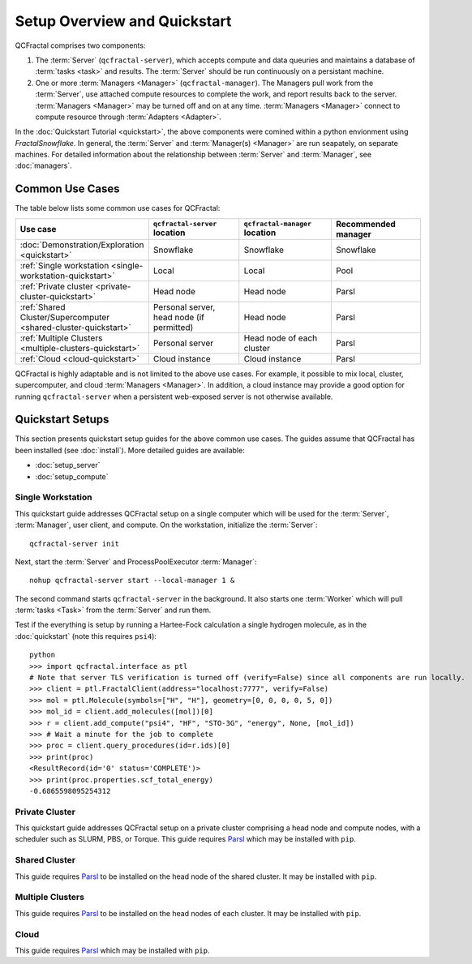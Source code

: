 Setup Overview and Quickstart
=============================

QCFractal comprises two components:

1. The :term:`Server` (``qcfractal-server``), which accepts compute and data queuries and maintains a database of :term:`tasks <task>` and results. The :term:`Server` should be run continuously on a persistant machine. 
2. One or more :term:`Managers <Manager>` (``qcfractal-manager``). The Managers pull work from the :term:`Server`, use attached compute resources to complete the work, and report results back to the server. :term:`Managers <Manager>` may be turned off and on at any time. :term:`Managers <Manager>` connect to compute resource through :term:`Adapters <Adapter>`.

In the :doc:`Quickstart Tutorial <quickstart>`, the above components were comined within a python envionment using `FractalSnowflake`. 
In general, the :term:`Server` and :term:`Manager(s) <Manager>` are run seapately, on separate machines.
For detailed information about the relationship between :term:`Server` and :term:`Manager`, see :doc:`managers`.


Common Use Cases
----------------

The table below lists some common use cases for QCFractal:

.. list-table::
   :widths: 25 25 25 25
   :header-rows: 1
   
   * - Use case
     - ``qcfractal-server`` location
     - ``qcfractal-manager`` location 
     - Recommended manager
   * - :doc:`Demonstration/Exploration <quickstart>`
     - Snowflake
     - Snowflake
     - Snowflake
   * - :ref:`Single workstation <single-workstation-quickstart>`
     - Local
     - Local
     - Pool
   * - :ref:`Private cluster <private-cluster-quickstart>`
     - Head node
     - Head node
     - Parsl
   * - :ref:`Shared Cluster/Supercomputer <shared-cluster-quickstart>`
     - Personal server, head node (if permitted)
     - Head node
     - Parsl
   * - :ref:`Multiple Clusters <multiple-clusters-quickstart>`
     - Personal server
     - Head node of each cluster
     - Parsl
   * - :ref:`Cloud <cloud-quickstart>`
     - Cloud instance
     - Cloud instance
     - Parsl

QCFractal is highly adaptable and is not limited to the above use cases. 
For example, it possible to mix local, cluster, supercomputer, and cloud :term:`Managers <Manager>`. 
In addition, a cloud instance may provide a good option for running ``qcfractal-server`` when a persistent web-exposed server is not otherwise available. 

Quickstart Setups
-----------------
This section presents quickstart setup guides for the above common use cases.
The guides assume that QCFractal has been installed (see :doc:`install`).
More detailed guides are available:

* :doc:`setup_server`
* :doc:`setup_compute`

.. _single-workstation-quickstart:

Single Workstation
++++++++++++++++++

This quickstart guide addresses QCFractal setup on a single computer which will be used for the :term:`Server`, :term:`Manager`, user client, and compute. 
On the workstation, initialize the :term:`Server`::

   qcfractal-server init 

Next, start the :term:`Server` and ProcessPoolExecutor :term:`Manager`::

   nohup qcfractal-server start --local-manager 1 &

The second command starts ``qcfractal-server`` in the background.
It also starts one :term:`Worker` which will pull :term:`tasks <Task>` from the :term:`Server` and run them. 

Test if the everything is setup by running a Hartee-Fock calculation a single hydrogen molecule, as in the :doc:`quickstart` (note this requires ``psi4``)::

   python
   >>> import qcfractal.interface as ptl
   # Note that server TLS verification is turned off (verify=False) since all components are run locally.
   >>> client = ptl.FractalClient(address="localhost:7777", verify=False)
   >>> mol = ptl.Molecule(symbols=["H", "H"], geometry=[0, 0, 0, 0, 5, 0])
   >>> mol_id = client.add_molecules([mol])[0]
   >>> r = client.add_compute("psi4", "HF", "STO-3G", "energy", None, [mol_id])
   >>> # Wait a minute for the job to complete
   >>> proc = client.query_procedures(id=r.ids)[0]
   >>> print(proc)
   <ResultRecord(id='0' status='COMPLETE')>
   >>> print(proc.properties.scf_total_energy)
   -0.6865598095254312 


.. _private-cluster-quickstart:

Private Cluster
+++++++++++++++

This quickstart guide addresses QCFractal setup on a private cluster comprising a head node and compute nodes, with a scheduler such as SLURM, PBS, or Torque. 
This guide requires `Parsl <https://parsl.readthedocs.io/en/stable/quickstart.html>`_ which may be installed with ``pip``.

.. _shared-cluster-quickstart:

Shared Cluster
++++++++++++++
This guide requires `Parsl <https://parsl.readthedocs.io/en/stable/quickstart.html>`_ to be installed on the head node of the shared cluster. It may be installed with ``pip``.

.. _multiple-clusters-quickstart:

Multiple Clusters
+++++++++++++++++
This guide requires `Parsl <https://parsl.readthedocs.io/en/stable/quickstart.html>`_ to be installed on the head nodes of each cluster. It may be installed with ``pip``.

.. _cloud-quickstart:

Cloud
+++++
This guide requires `Parsl <https://parsl.readthedocs.io/en/stable/quickstart.html>`_ which may be installed with ``pip``.

